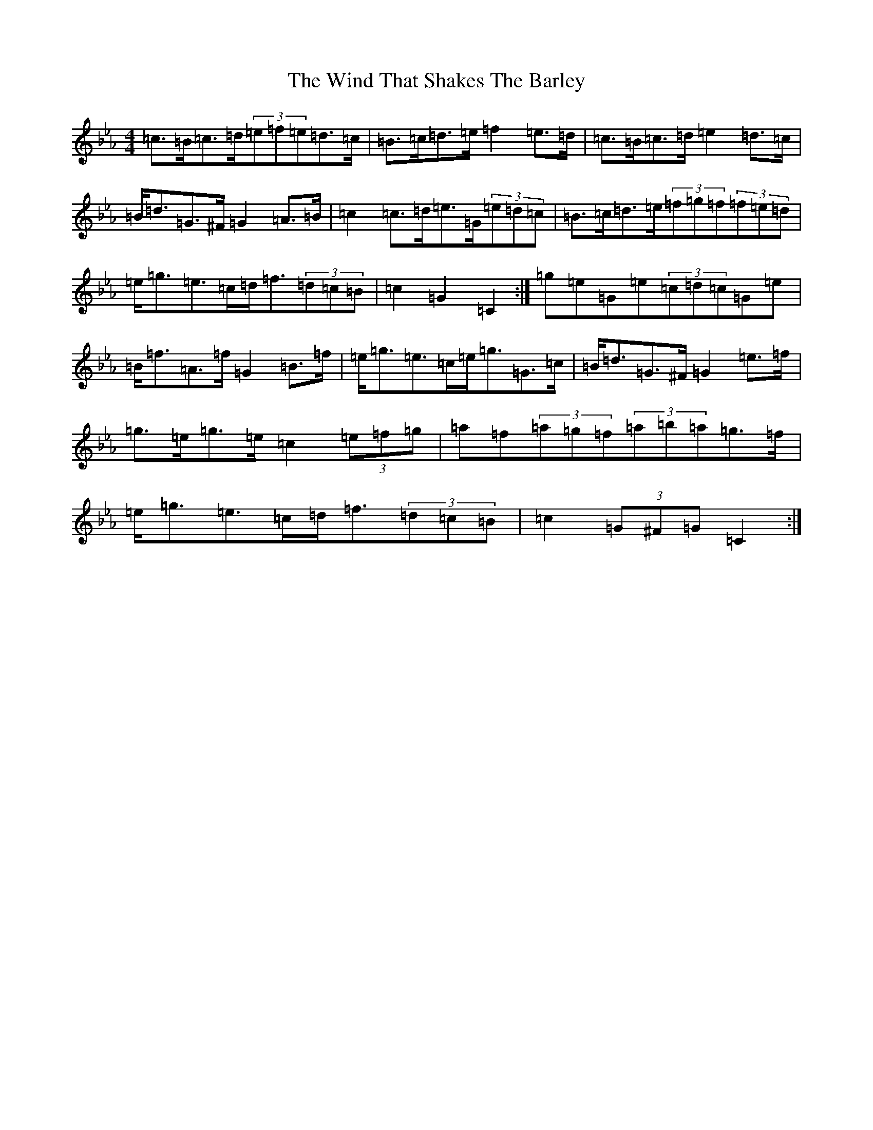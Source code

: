 X: 20051
T: Wind That Shakes The Barley, The
S: https://thesession.org/tunes/116#setting12710
Z: E minor
R: reel
M: 4/4
L: 1/8
K: C minor
=c>=B=c>=d(3=e=f=e=d>=c|=B>=c=d>=e=f2=e>=d|=c>=B=c>=d=e2=d>=c|=B<=d=G>^F=G2=A>=B|=c2=c>=d=e>=G(3=e=d=c|=B>=c=d>=e(3=f=g=f(3=f=e=d|=e<=g=e>=c=d<=f(3=d=c=B|=c2=G2=C2:|=g=e=G=e(3=c=d=c=G=e|=B<=f=A>=f=G2=B>=f|=e<=g=e>=c=e<=g=G>=c|=B<=d=G>^F=G2=e>=f|=g>=e=g>=e=c2(3=e=f=g|=a=f(3=a=g=f(3=a=b=a=g>=f|=e<=g=e>=c=d<=f(3=d=c=B|=c2(3=G^F=G=C2:|